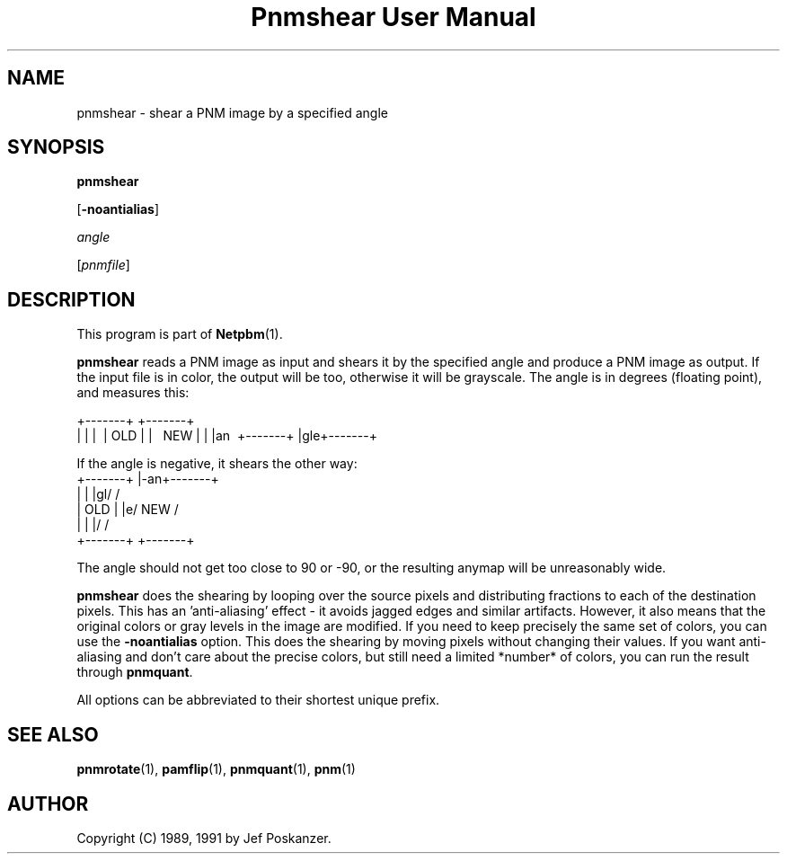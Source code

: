 ." This man page was generated by the Netpbm tool 'makeman' from HTML source.
." Do not hand-hack it!  If you have bug fixes or improvements, please find
." the corresponding HTML page on the Netpbm website, generate a patch
." against that, and send it to the Netpbm maintainer.
.TH "Pnmshear User Manual" 0 "12 January 1991" "netpbm documentation"

.UN lbAB
.SH NAME

pnmshear - shear a PNM image by a specified angle

.UN lbAC
.SH SYNOPSIS

\fBpnmshear\fP

[\fB-noantialias\fP]

\fIangle\fP

[\fIpnmfile\fP]

.UN lbAD
.SH DESCRIPTION
.PP
This program is part of
.BR Netpbm (1).
.PP
\fBpnmshear\fP reads a PNM image as input and shears it by the
specified angle and produce a PNM image as output.  If the input file
is in color, the output will be too, otherwise it will be grayscale.
The angle is in degrees (floating point), and measures this:

.nf
    +-------+  +-------+
    |       |  |\       \
    |  OLD  |  | \  NEW  \
    |       |  |an\       \
    +-------+  |gle+-------+
.fi

If the angle is negative, it shears the other way:
.nf
    +-------+  |-an+-------+
    |       |  |gl/       /
    |  OLD  |  |e/  NEW  /
    |       |  |/       /
    +-------+  +-------+
.fi

The angle should not get too close to 90 or -90, or the resulting
anymap will be unreasonably wide.
.PP
\fBpnmshear\fP does the shearing by looping over the source pixels
and distributing fractions to each of the destination pixels.  This
has an 'anti-aliasing' effect - it avoids jagged edges and
similar artifacts.  However, it also means that the original colors or
gray levels in the image are modified.  If you need to keep precisely
the same set of colors, you can use the \fB-noantialias\fP option.
This does the shearing by moving pixels without changing their values.
If you want anti-aliasing and don't care about the precise colors, but
still need a limited *number* of colors, you can run the result
through \fBpnmquant\fP.
.PP
All options can be abbreviated to their shortest unique prefix.

.UN lbAE
.SH SEE ALSO
.BR pnmrotate (1),
.BR pamflip (1),
.BR pnmquant (1),
.BR pnm (1)


.UN lbAF
.SH AUTHOR

Copyright (C) 1989, 1991 by Jef Poskanzer.
